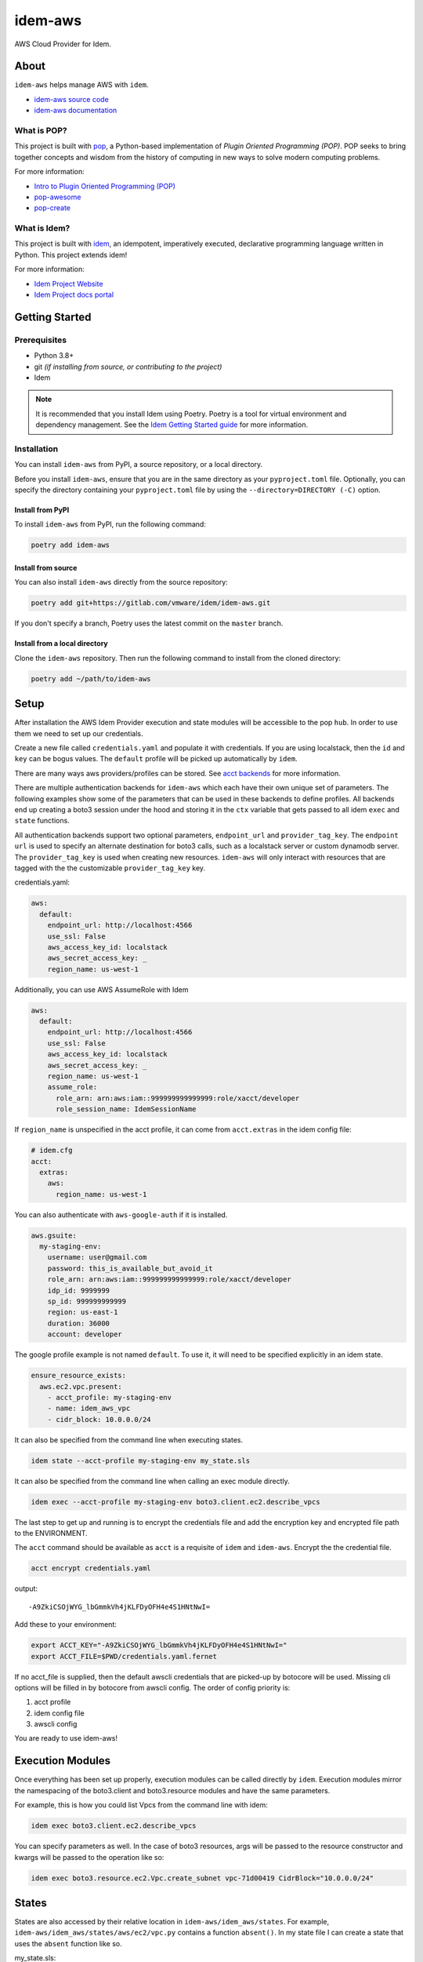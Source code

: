 ========
idem-aws
========

.. image:: https://img.shields.io/badge/made%20with-pop-teal
   :alt: Made with pop, a Python implementation of Plugin Oriented Programming
   :target: https://pop.readthedocs.io/

.. image:: https://img.shields.io/badge/made%20with-idem-teal
   :alt: Made with idem, a Python implementation of Plugin Oriented Programming
   :target: https://www.idemproject.io/

.. image:: https://img.shields.io/badge/docs%20on-docs.idemproject.io-blue
   :alt: Documentation is published with Sphinx on docs.idemproject.io
   :target: https://docs.idemproject.io/idem-aws/en/latest/index.html

.. image:: https://img.shields.io/badge/made%20with-python-yellow
   :alt: Made with Python
   :target: https://www.python.org/

AWS Cloud Provider for Idem.

About
=====

``idem-aws`` helps manage AWS with ``idem``.

* `idem-aws source code <https://gitlab.com/vmware/idem/idem-aws>`__
* `idem-aws documentation <https://docs.idemproject.io/idem-aws/en/latest/index.html>`__

What is POP?
------------

This project is built with `pop <https://pop.readthedocs.io/>`__, a Python-based
implementation of *Plugin Oriented Programming (POP)*. POP seeks to bring
together concepts and wisdom from the history of computing in new ways to solve
modern computing problems.

For more information:

* `Intro to Plugin Oriented Programming (POP) <https://pop-book.readthedocs.io/en/latest/>`__
* `pop-awesome <https://gitlab.com/saltstack/pop/pop-awesome>`__
* `pop-create <https://gitlab.com/saltstack/pop/pop-create/>`__

What is Idem?
-------------

This project is built with `idem <https://www.idemproject.io/>`__, an idempotent,
imperatively executed, declarative programming language written in Python. This project extends
idem!

For more information:

* `Idem Project Website <https://www.idemproject.io/>`__
* `Idem Project docs portal <https://docs.idemproject.io/>`__

Getting Started
===============

Prerequisites
-------------

* Python 3.8+
* git *(if installing from source, or contributing to the project)*
* Idem

.. note::
  It is recommended that you install Idem using Poetry. Poetry is a tool for virtual environment and dependency management. See the `Idem Getting Started guide <https://docs.idemproject.io/getting-started/en/latest/topics/gettingstarted/installing.html>`_ for more information.

Installation
------------

You can install ``idem-aws`` from PyPI, a source repository, or a local directory.

Before you install ``idem-aws``, ensure that you are in the same directory as your ``pyproject.toml`` file. Optionally, you can specify the directory containing your ``pyproject.toml`` file by using the ``--directory=DIRECTORY (-C)`` option.

Install from PyPI
+++++++++++++++++

To install ``idem-aws`` from PyPI, run the following command:

.. code-block:: bash

  poetry add idem-aws

Install from source
+++++++++++++++++++

You can also install ``idem-aws`` directly from the source repository:

.. code-block:: bash

  poetry add git+https://gitlab.com/vmware/idem/idem-aws.git

If you don't specify a branch, Poetry uses the latest commit on the ``master`` branch.

Install from a local directory
++++++++++++++++++++++++++++++

Clone the ``idem-aws`` repository. Then run the following command to install from the cloned directory:

.. code-block:: bash

  poetry add ~/path/to/idem-aws

Setup
=====

After installation the AWS Idem Provider execution and state modules will be accessible to the pop ``hub``.
In order to use them we need to set up our credentials.

Create a new file called ``credentials.yaml`` and populate it with credentials.
If you are using localstack, then the ``id`` and ``key`` can be bogus values.
The ``default`` profile will be picked up automatically by ``idem``.

There are many ways aws providers/profiles can be stored. See `acct backends <https://gitlab.com/Akm0d/acct-backends>`_
for more information.

There are multiple authentication backends for ``idem-aws`` which each have their own unique set of parameters.
The following examples show some of the parameters that can be used in these backends to define profiles.
All backends end up creating a boto3 session under the hood and storing it in the ``ctx`` variable that gets passed
to all idem ``exec`` and ``state`` functions.

All authentication backends support two optional parameters, ``endpoint_url`` and ``provider_tag_key``.  The ``endpoint url``
is used to specify an alternate destination for boto3 calls, such as a localstack server or custom dynamodb server.
The ``provider_tag_key`` is used when creating new resources. ``idem-aws`` will only interact with resources that are tagged
with the the customizable ``provider_tag_key`` key.

credentials.yaml:

..  code:: sls

    aws:
      default:
        endpoint_url: http://localhost:4566
        use_ssl: False
        aws_access_key_id: localstack
        aws_secret_access_key: _
        region_name: us-west-1

Additionally, you can use AWS AssumeRole with Idem

..  code:: sls

    aws:
      default:
        endpoint_url: http://localhost:4566
        use_ssl: False
        aws_access_key_id: localstack
        aws_secret_access_key: _
        region_name: us-west-1
        assume_role:
          role_arn: arn:aws:iam::999999999999999:role/xacct/developer
          role_session_name: IdemSessionName

If ``region_name`` is unspecified in the acct profile, it can come from ``acct.extras`` in the idem config file:

.. code:: sls

    # idem.cfg
    acct:
      extras:
        aws:
          region_name: us-west-1

You can also authenticate with ``aws-google-auth`` if it is installed.

.. code:: sls

    aws.gsuite:
      my-staging-env:
        username: user@gmail.com
        password: this_is_available_but_avoid_it
        role_arn: arn:aws:iam::999999999999999:role/xacct/developer
        idp_id: 9999999
        sp_id: 999999999999
        region: us-east-1
        duration: 36000
        account: developer

The google profile example is not named ``default``. To use it, it will need to be specified explicitly in an idem state.

.. code:: sls

    ensure_resource_exists:
      aws.ec2.vpc.present:
        - acct_profile: my-staging-env
        - name: idem_aws_vpc
        - cidr_block: 10.0.0.0/24

It can also be specified from the command line when executing states.

.. code:: bash

    idem state --acct-profile my-staging-env my_state.sls

It can also be specified from the command line when calling an exec module directly.

.. code:: bash

    idem exec --acct-profile my-staging-env boto3.client.ec2.describe_vpcs

The last step to get up and running is to encrypt the credentials file and add the encryption key and encrypted file
path to the ENVIRONMENT.

The ``acct`` command should be available as ``acct`` is a requisite of ``idem`` and ``idem-aws``.
Encrypt the the credential file.

.. code:: bash

    acct encrypt credentials.yaml

output::

    -A9ZkiCSOjWYG_lbGmmkVh4jKLFDyOFH4e4S1HNtNwI=

Add these to your environment:

.. code:: bash

    export ACCT_KEY="-A9ZkiCSOjWYG_lbGmmkVh4jKLFDyOFH4e4S1HNtNwI="
    export ACCT_FILE=$PWD/credentials.yaml.fernet


If no acct_file is supplied, then the default awscli credentials that are picked-up by botocore will be used.
Missing cli options will be filled in by botocore from awscli config.
The order of config priority is:

#. acct profile
#. idem config file
#. awscli config

You are ready to use idem-aws!

Execution Modules
=================

Once everything has been set up properly, execution modules can be called directly by ``idem``.
Execution modules mirror the namespacing of the boto3.client and boto3.resource modules and have the same parameters.

For example, this is how you could list Vpcs from the command line with idem:

.. code:: bash

    idem exec boto3.client.ec2.describe_vpcs

You can specify parameters as well.
In the case of boto3 resources, args will be passed to the resource constructor and kwargs will be passed to the operation like so:

.. code:: bash

    idem exec boto3.resource.ec2.Vpc.create_subnet vpc-71d00419 CidrBlock="10.0.0.0/24"

States
======

States are also accessed by their relative location in ``idem-aws/idem_aws/states``.
For example, ``idem-aws/idem_aws/states/aws/ec2/vpc.py`` contains a function ``absent()``.
In my state file I can create a state that uses the ``absent`` function like so.

my_state.sls:

.. code:: sls

    idem_aws_test_vpc:
      aws.ec2.vpc.absent:
        - name: "idem_aws_test_vpc"

This state can be executed with:

.. code:: bash

    idem state my_state.sls

``idem state`` also has some flags that can significantly boost the scalability and performance of the run.
Let's use this new state which verifies that 100 vpcs are absent:

.. code:: sls

    {% for i in range(100) %}
    idem_aws_test_vpc_{{i}}:
      aws.ec2.vpc.absent:
        - name: "idem_aws_test_vpc_{{i}}"
    {% endfor -%}

State can be executed with ``--runtime parallel`` to make full use of idem's async execution calls:

.. code:: bash

    idem state --runtime parallel my_state.sls

Remote storage for enforced state management
--------------------------------------------

Idem-aws supports remote storage for Idem's enforced state management feature. That is, Idem can
store esm data on AWS S3 bucket. DynamoDB will be used as a file lock to prevent multiple users/processes
access the same storage file concurrently. To use remote storage, the esm profile need to be added to
the credential profile like the following:

.. code:: sls

    aws:
      default:
        use_ssl: True
        aws_access_key_id: AAAAAAAAA5CDFSDER3UQ
        aws_secret_access_key: eHjPASFWERSFwVXKlsdfS4afD
        region_name: eu-west-2
        esm:
          bucket: "idem-state-storage-bucket"
          dynamodb_table: "idem-state-storage-table"
          key: "/idem-state/demo-storage.json"

This esm file means that Idem will use AWS S3 bucket "idem-state-storage-bucket" and DynamoDB table
"idem-state-storage-table" in region eu-west-2. The "key" is the file path to which the esm data
will be read and stored. Both S3 bucket and DynamoDB table need to be created before using the feature.
The DynamoDB table should have the primary key as string "LockID" and nothing else.
